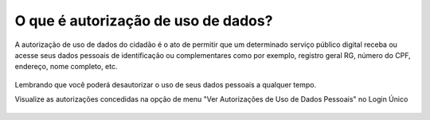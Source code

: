 ﻿O que é autorização de uso de dados?
====================================

A autorização de uso de dados do cidadão é o ato de permitir que um determinado serviço público digital receba ou acesse seus dados pessoais de identificação ou complementares como por exemplo, registro geral RG, número do CPF, endereço, nome completo, etc.

.. figure:: _images/autorizacao-uso-dados-pessoaisgovbr_novo_govbr.jpg
   :align: center
   :alt: Tela com demonstração da autorização de dados apresentada para usuário antes de acessar o serviço público. Possui um texto declarando a situação e os botões de autorizar ou negar o serviço 

Lembrando que você poderá desautorizar o uso de seus dados pessoais a qualquer tempo.

Visualize as autorizações concedidas na opção de menu "Ver Autorizações de Uso de Dados Pessoais" no Login Único

.. figure:: _images/autorizacoesusodedados.jpg
   :align: center
   :alt: Tela com funcionalidade Ver Autorizações de Uso de Dados Pessoais ativa e a demonstração da disposição de cada serviço autorizado: figura do serviço, nome do serviço, botão para desautorizar o serviço

.. |site externo| image:: _images/site-ext.gif
            